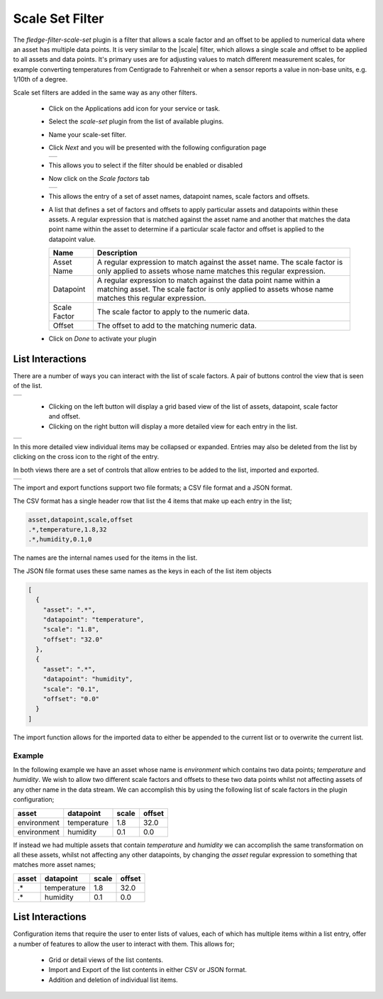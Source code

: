 .. Images
.. |scaleset_1| image:: images/scaleset_1.jpg
.. |scaleset_2| image:: images/scaleset_2.jpg
.. |scaleset_3| image:: images/scaleset_3.jpg
.. |scaleset_commands| image:: images/scaleset_commands.jpg
.. |scaleset_views| image:: images/scaleset_views.jpg

.. Links
.. |scale| raw:: html

   <a href="../fledge-filter-scale/index.html">fledge-filter-scale</a>

Scale Set Filter
================

The *fledge-filter-scale-set* plugin is a filter that allows a scale factor and an offset to be applied to numerical data where an asset has multiple data points. It is very similar to the |scale| filter, which allows a single scale and offset to be applied to all assets and data points. It's primary uses are for adjusting values to match different measurement scales, for example converting temperatures from Centigrade to Fahrenheit or when a sensor reports a value in non-base units, e.g. 1/10th of a degree.

Scale set filters are added in the same way as any other filters.

  - Click on the Applications add icon for your service or task.

  - Select the *scale-set* plugin from the list of available plugins.

  - Name your scale-set filter.

  - Click *Next* and you will be presented with the following configuration page

    +--------------+
    | |scaleset_1| |
    +--------------+

  - This allows you to select if the filter should be enabled or disabled

  - Now click on the *Scale factors* tab

    +--------------+
    | |scaleset_2| |
    +--------------+

  - This allows the entry of a set of asset names, datapoint names, scale factors and offsets.

  - A list that defines a set of factors and offsets to apply particular assets and datapoints within these assets. A regular expression that is matched against the asset name and another that matches the data point name within the asset to determine if a particular scale factor and offset is applied to the datapoint value.

    .. list-table::
       :header-rows: 1

       * - Name
         - Description
       * - Asset Name
         - A regular expression to match against the asset name. The scale factor is only applied to assets whose name matches this regular expression.
       * - Datapoint
         - A regular expression to match against the data point name within a matching asset. The scale factor is only applied to assets whose name matches this regular expression.
       * - Scale Factor
         - The scale factor to apply to the numeric data.
       * - Offset
         - The offset to add to the matching numeric data.

  - Click on *Done* to activate your plugin

List Interactions
~~~~~~~~~~~~~~~~~

There are a number of ways you can interact with the list of scale factors. A pair of buttons control the view that is seen of the list.

+------------------+
| |scaleset_views| |
+------------------+

   - Clicking on the left button will display a grid based view of the list of assets, datapoint, scale factor and offset.

   - Clicking on the right button will display a more detailed view for each entry in the list.

+--------------+
| |scaleset_3| |
+--------------+

In this more detailed view individual items may be collapsed or expanded. Entries may also be deleted from the list by clicking on the cross icon to the right of the entry.

In both views there are a set of controls that allow entries to be added to the list, imported and exported.

+---------------------+
| |scaleset_commands| |
+---------------------+

The import and export functions support two file formats; a CSV file format and a JSON format.

The CSV format has a single header row that list the 4 items that make up each entry in the list;

.. code-block:: console

    asset,datapoint,scale,offset
    .*,temperature,1.8,32
    .*,humidity,0.1,0

The names are the internal names used for the items in the list.

The JSON file format uses these same names as the keys in each of the list item objects

.. code-block:: JSON

    [
      {
        "asset": ".*",
        "datapoint": "temperature",
        "scale": "1.8",
        "offset": "32.0"
      },
      {
        "asset": ".*",
        "datapoint": "humidity",
        "scale": "0.1",
        "offset": "0.0"
      }
    ]

The import function allows for the imported data to either be appended to the current list or to overwrite the current list.

Example
-------

In the following example we have an asset whose name is *environment* which contains two data points; *temperature* and *humidity*. We wish to allow two different scale factors and offsets to these two data points whilst not affecting assets of any other name in the data stream. We can accomplish this by using the following list of scale factors in the plugin configuration;

.. list-table::
   :header-rows: 1

   * - asset
     - datapoint
     - scale
     - offset
   * - environment
     - temperature
     - 1.8
     - 32.0
   * - environment
     - humidity
     - 0.1
     - 0.0

If instead we had multiple assets that contain *temperature* and *humidity* we can accomplish the same transformation on all these assets, whilst not affecting any other datapoints, by changing the *asset* regular expression to something that matches more asset names;

.. list-table::
   :header-rows: 1

   * - asset
     - datapoint
     - scale
     - offset
   * - .*
     - temperature
     - 1.8
     - 32.0
   * - .*
     - humidity
     - 0.1
     - 0.0

List Interactions
~~~~~~~~~~~~~~~~~

Configuration items that require the user to enter lists of values, each of which has multiple items within a list entry, offer a number of features to allow the user to interact with them. This allows for;

   - Grid or detail views of the list contents.

   - Import and Export of the list contents in either CSV or JSON format.

   - Addition and deletion of individual list items.
